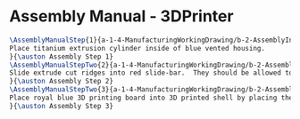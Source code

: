 * Assembly Manual - 3DPrinter 
#+BEGIN_SRC tex :tangle 3DPrinter.tex
\AssemblyManualStep{1}{a-1-4-ManufacturingWorkingDrawing/b-2-AssemblyInstructionManual/c-3DPrinter/step1.jpg}{
Place titanium extrusion cylinder inside of blue vented housing.
}{\auston Assembly Step 1}
\AssemblyManualStepTwo{2}{a-1-4-ManufacturingWorkingDrawing/b-2-AssemblyInstructionManual/c-3DPrinter/step2.png}{
Slide extrude cut ridges into red slide-bar.  They should be allowed to move freely.
}{\auston Assembly Step 2}
\AssemblyManualStepTwo{3}{a-1-4-ManufacturingWorkingDrawing/b-2-AssemblyInstructionManual/c-3DPrinter/step3.jpg}{
Place royal blue 3D printing board into 3D printed shell by placing the four extrude cut holes on the plate into the four corresponding posts.  Then slide the sidebar into the 3D printed shell. 
}{\auston Assembly Step 3}

#+END_SRC
